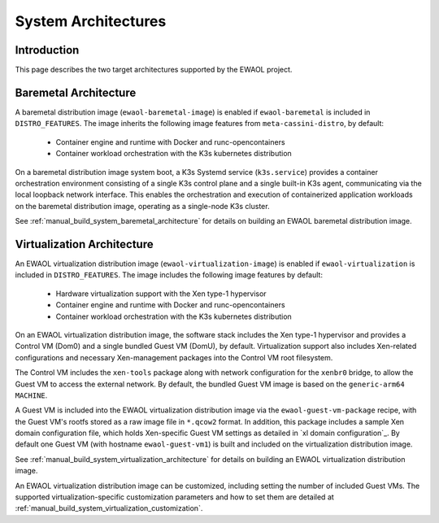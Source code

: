 ..
 # Copyright (c) 2022, Arm Limited.
 #
 # SPDX-License-Identifier: MIT

####################
System Architectures
####################

************
Introduction
************

This page describes the two target architectures supported by the EWAOL project.

**********************
Baremetal Architecture
**********************

.. image:: ../images/baremetal_architecture.png
   :align: center

A baremetal distribution image (``ewaol-baremetal-image``) is enabled if
``ewaol-baremetal`` is included in ``DISTRO_FEATURES``. The image inherits
the following image features from ``meta-cassini-distro``, by default:

  * Container engine and runtime with Docker and runc-opencontainers
  * Container workload orchestration with the K3s kubernetes distribution

On a baremetal distribution image system boot, a K3s Systemd service
(``k3s.service``) provides a container orchestration environment consisting of a
single K3s control plane and a single built-in K3s agent, communicating via the
local loopback network interface. This enables the orchestration and execution
of containerized application workloads on the baremetal distribution image,
operating as a single-node K3s cluster.

See :ref:`manual_build_system_baremetal_architecture` for details on building an
EWAOL baremetal distribution image.

***************************
Virtualization Architecture
***************************

.. image:: ../images/virtualization_architecture.png
   :align: center

An EWAOL virtualization distribution image (``ewaol-virtualization-image``) is
enabled if ``ewaol-virtualization`` is included in ``DISTRO_FEATURES``. The
image includes the following image features by default:

  * Hardware virtualization support with the Xen type-1 hypervisor
  * Container engine and runtime with Docker and runc-opencontainers
  * Container workload orchestration with the K3s kubernetes distribution

On an EWAOL virtualization distribution image, the software stack includes the
Xen type-1 hypervisor and provides a Control VM (Dom0) and a single bundled
Guest VM (DomU), by default. Virtualization support also includes Xen-related
configurations and necessary Xen-management packages into the Control VM root
filesystem.

The Control VM includes the ``xen-tools`` package along with network
configuration for the ``xenbr0`` bridge, to allow the Guest VM to access the
external network. By default, the bundled Guest VM image is based on the
``generic-arm64`` ``MACHINE``.

A Guest VM is included into the EWAOL virtualization distribution image via the
``ewaol-guest-vm-package`` recipe, with the Guest VM's rootfs stored as a raw
image file in ``*.qcow2`` format. In addition, this package includes a sample
Xen domain configuration file, which holds Xen-specific Guest VM settings as
detailed in `xl domain configuration`_. By default one Guest VM (with hostname
``ewaol-guest-vm1``) is built and included on the virtualization distribution
image.

See :ref:`manual_build_system_virtualization_architecture` for details on
building an EWAOL virtualization distribution image.

An EWAOL virtualization distribution image can be customized, including setting
the number of included Guest VMs. The supported virtualization-specific
customization parameters and how to set them are detailed at
:ref:`manual_build_system_virtualization_customization`.
